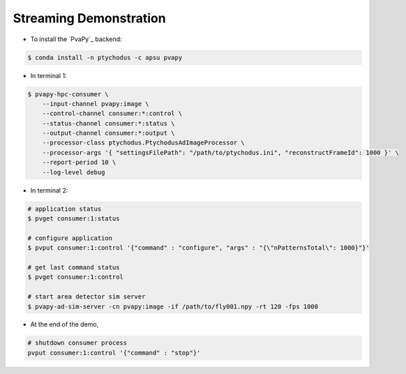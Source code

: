Streaming Demonstration
=======================

* To install the `PvaPy`_ backend:

.. code-block:: shell

   $ conda install -n ptychodus -c apsu pvapy

* In terminal 1:

.. code-block:: shell

   $ pvapy-hpc-consumer \
       --input-channel pvapy:image \
       --control-channel consumer:*:control \
       --status-channel consumer:*:status \
       --output-channel consumer:*:output \
       --processor-class ptychodus.PtychodusAdImageProcessor \
       --processor-args '{ "settingsFilePath": "/path/to/ptychodus.ini", "reconstructFrameId": 1000 }' \
       --report-period 10 \
       --log-level debug

* In terminal 2:

.. code-block:: shell

   # application status
   $ pvget consumer:1:status

   # configure application
   $ pvput consumer:1:control '{"command" : "configure", "args" : "{\"nPatternsTotal\": 1000}"}'

   # get last command status
   $ pvget consumer:1:control

   # start area detector sim server
   $ pvapy-ad-sim-server -cn pvapy:image -if /path/to/fly001.npy -rt 120 -fps 1000

* At the end of the demo,

.. code-block:: shell

   # shutdown consumer process
   pvput consumer:1:control '{"command" : "stop"}'
